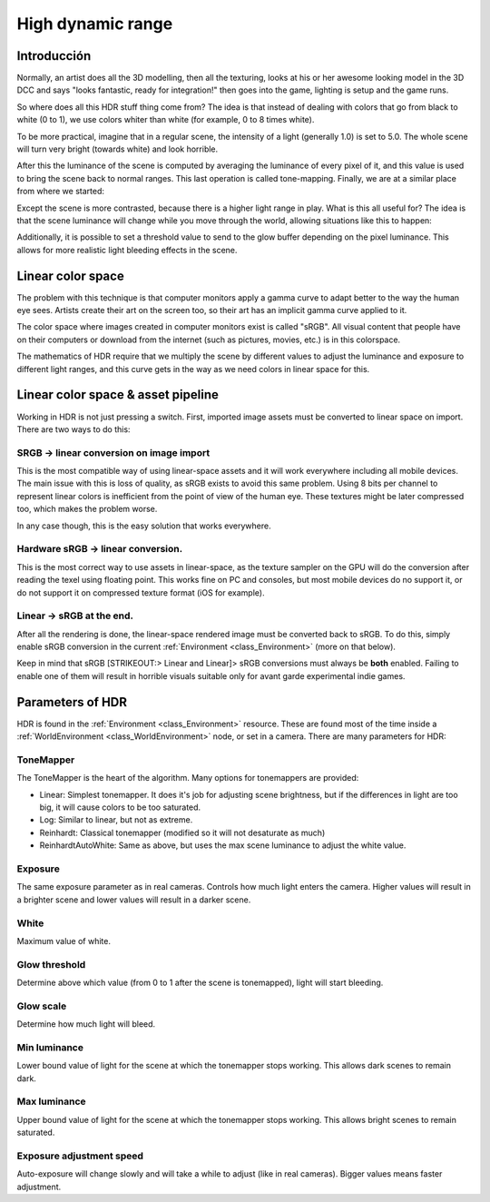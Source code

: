 .. _doc_high_dynamic_range:

High dynamic range
==================

Introducción
------------

Normally, an artist does all the 3D modelling, then all the texturing,
looks at his or her awesome looking model in the 3D DCC and says "looks
fantastic, ready for integration!" then goes into the game, lighting is
setup and the game runs.

So where does all this HDR stuff thing come from? The idea is that
instead of dealing with colors that go from black to white (0 to 1), we
use colors whiter than white (for example, 0 to 8 times white).

To be more practical, imagine that in a regular scene, the intensity
of a light (generally 1.0) is set to 5.0. The whole scene will turn
very bright (towards white) and look horrible.

After this the luminance of the scene is computed by averaging the
luminance of every pixel of it, and this value is used to bring the
scene back to normal ranges. This last operation is called
tone-mapping. Finally, we are at a similar place from where we
started:

.. image:: /img/hdr_tonemap.png

Except the scene is more contrasted, because there is a higher light
range in play. What is this all useful for? The idea is that the scene
luminance will change while you move through the world, allowing
situations like this to happen:

.. image:: /img/hdr_cave.png

Additionally, it is possible to set a threshold value to send to the
glow buffer depending on the pixel luminance. This allows for more
realistic light bleeding effects in the scene.

Linear color space
------------------

The problem with this technique is that computer monitors apply a
gamma curve to adapt better to the way the human eye sees. Artists
create their art on the screen too, so their art has an implicit gamma
curve applied to it.

The color space where images created in computer monitors exist is
called "sRGB". All visual content that people have on their computers
or download from the internet (such as pictures, movies, etc.)
is in this colorspace.

.. image:: /img/hdr_gamma.png

The mathematics of HDR require that we multiply the scene by different
values to adjust the luminance and exposure to different light ranges,
and this curve gets in the way as we need colors in linear space for
this.

Linear color space & asset pipeline
-----------------------------------

Working in HDR is not just pressing a switch. First, imported image
assets must be converted to linear space on import. There are two ways
to do this:

SRGB -> linear conversion on image import
~~~~~~~~~~~~~~~~~~~~~~~~~~~~~~~~~~~~~~~~~

This is the most compatible way of using linear-space assets and it will
work everywhere including all mobile devices. The main issue with this
is loss of quality, as sRGB exists to avoid this same problem. Using 8
bits per channel to represent linear colors is inefficient from the
point of view of the human eye. These textures might be later compressed
too, which makes the problem worse.

In any case though, this is the easy solution that works everywhere.

Hardware sRGB -> linear conversion.
~~~~~~~~~~~~~~~~~~~~~~~~~~~~~~~~~~~

This is the most correct way to use assets in linear-space, as the
texture sampler on the GPU will do the conversion after reading the
texel using floating point. This works fine on PC and consoles, but most
mobile devices do no support it, or do not support it on compressed
texture format (iOS for example).

Linear -> sRGB at the end.
~~~~~~~~~~~~~~~~~~~~~~~~~~

After all the rendering is done, the linear-space rendered image must be
converted back to sRGB. To do this, simply enable sRGB conversion in the
current :ref:`Environment <class_Environment>` (more on that below).

Keep in mind that sRGB [STRIKEOUT:> Linear and Linear]> sRGB conversions
must always be **both** enabled. Failing to enable one of them will
result in horrible visuals suitable only for avant garde experimental
indie games.

Parameters of HDR
-----------------

HDR is found in the :ref:`Environment <class_Environment>`
resource. These are found most of the time inside a
:ref:`WorldEnvironment <class_WorldEnvironment>`
node, or set in a camera. There are many parameters for HDR:

.. image:: /img/hdr_parameters.png

ToneMapper
~~~~~~~~~~

The ToneMapper is the heart of the algorithm. Many options for
tonemappers are provided:

-  Linear: Simplest tonemapper. It does it's job for adjusting scene
   brightness, but if the differences in light are too big, it will
   cause colors to be too saturated.
-  Log: Similar to linear, but not as extreme.
-  Reinhardt: Classical tonemapper (modified so it will not desaturate
   as much)
-  ReinhardtAutoWhite: Same as above, but uses the max scene luminance
   to adjust the white value.

Exposure
~~~~~~~~

The same exposure parameter as in real cameras. Controls how much light
enters the camera. Higher values will result in a brighter scene and
lower values will result in a darker scene.

White
~~~~~

Maximum value of white.

Glow threshold
~~~~~~~~~~~~~~

Determine above which value (from 0 to 1 after the scene is tonemapped),
light will start bleeding.

Glow scale
~~~~~~~~~~

Determine how much light will bleed.

Min luminance
~~~~~~~~~~~~~

Lower bound value of light for the scene at which the tonemapper stops
working. This allows dark scenes to remain dark.

Max luminance
~~~~~~~~~~~~~

Upper bound value of light for the scene at which the tonemapper stops
working. This allows bright scenes to remain saturated.

Exposure adjustment speed
~~~~~~~~~~~~~~~~~~~~~~~~~

Auto-exposure will change slowly and will take a while to adjust (like
in real cameras). Bigger values means faster adjustment.
